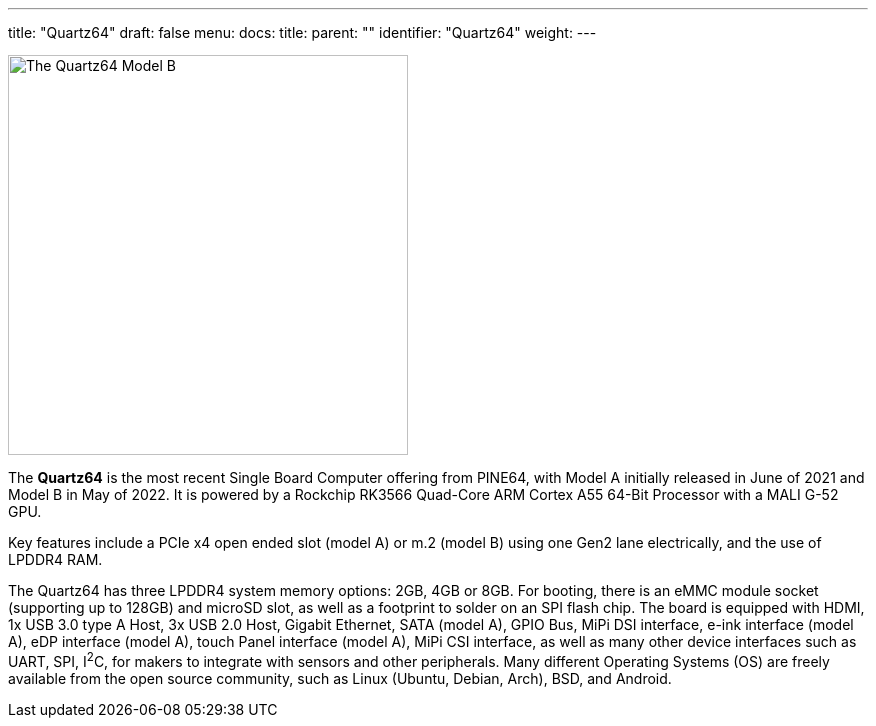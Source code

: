 ---
title: "Quartz64"
draft: false
menu:
  docs:
    title:
    parent: ""
    identifier: "Quartz64"
    weight: 
---

image:/documentation/images/Quartz64modelb.png[The Quartz64 Model B,title="The Quartz64 Model B",width=400]

The *Quartz64* is the most recent Single Board Computer offering from PINE64, with Model A initially released in June of 2021 and Model B in May of 2022. It is powered by a Rockchip RK3566 Quad-Core ARM Cortex A55 64-Bit Processor with a MALI G-52 GPU.

Key features include a PCIe x4 open ended slot (model A) or m.2 (model B) using one Gen2 lane electrically, and the use of LPDDR4 RAM.

The Quartz64 has three LPDDR4 system memory options: 2GB, 4GB or 8GB. For booting, there is an eMMC module socket (supporting up to 128GB) and microSD slot, as well as a footprint to solder on an SPI flash chip. The board is equipped with HDMI, 1x USB 3.0 type A Host, 3x USB 2.0 Host, Gigabit Ethernet, SATA (model A), GPIO Bus, MiPi DSI interface, e-ink interface (model A), eDP interface (model A), touch Panel interface (model A), MiPi CSI interface, as well as many other device interfaces such as UART, SPI, I^2^C, for makers to integrate with sensors and other peripherals. Many different Operating Systems (OS) are freely available from the open source community, such as Linux (Ubuntu, Debian, Arch), BSD, and Android.